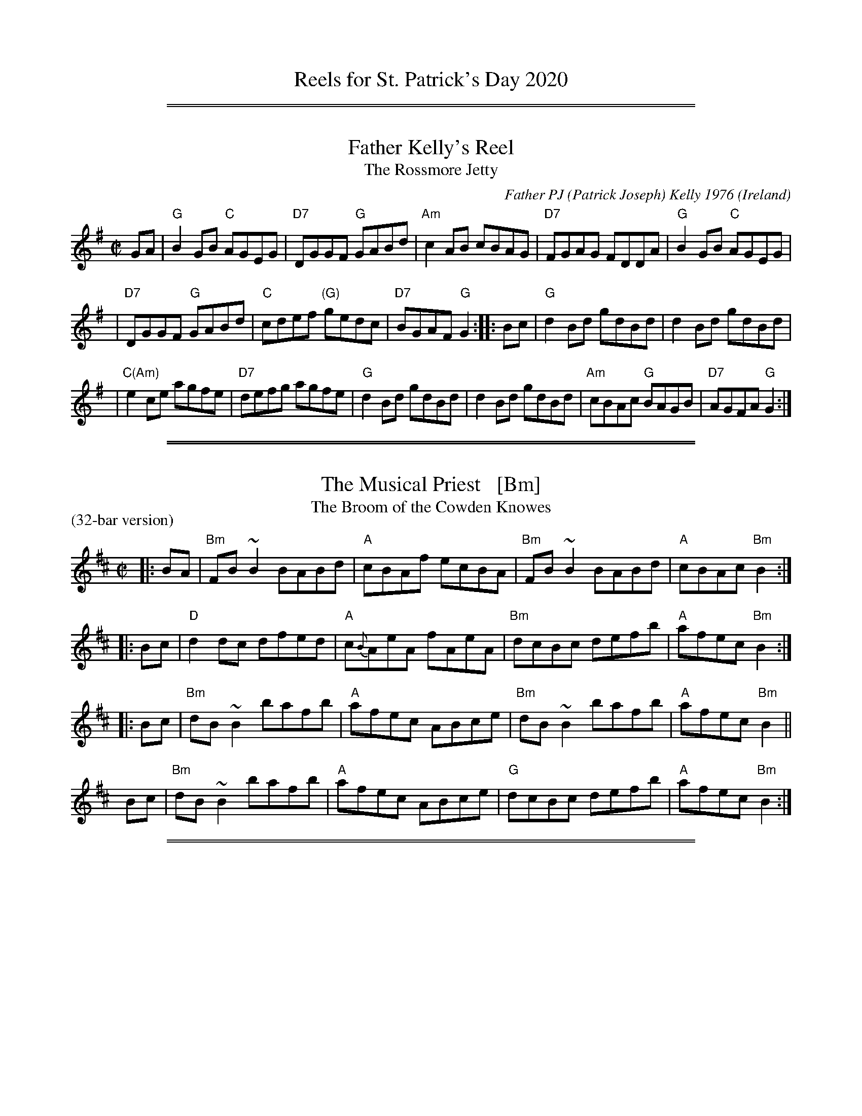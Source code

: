 
X: 0
T: Reels for St. Patrick's Day 2020
K:

%%sep 1 1 500
%%sep 1 1 500

X: 1
T: Father Kelly's Reel
%T: Father Kelley's Reel
T: The Rossmore Jetty
C: Father PJ (Patrick Joseph) Kelly 1976
%D:1976
N: Father Patrick Joseph Kelly, 1925/9/16 - 2006/?/?
O: Ireland
Z: John Chambers <jc:trillian.mit.edu>
R: reel
M: C|
L: 1/8
K: G
GA \
| "G"B2GB "C"AGEG | "D7"DGGF "G"GABd | "Am"c2AB cBAG | "D7"FGAG FDDA |  "G"B2GB "C"AGEG |
| "D7"DGGF "G"GABd | "C"cdef "(G)"gedc | "D7"BGAF "G"G2 :: Bc | "G"d2Bd gdBd | d2Bd gdBd |
| "C(Am)"e2ce agfe | "D7"defg agfe |  "G"d2Bd gdBd | d2Bd gdBd | "Am"cBAc "G"BAGB | "D7"AGFA "G"G2 :|

%%sep 1 1 500
%%sep 1 1 500

X: 1
T: The Musical Priest   [Bm]
T: The Broom of the Cowden Knowes
P: (32-bar version)
R: reel
Z: 1997 by John Chambers <jc:trillian.mit.edu>
M: C|
L: 1/8
K: Bm
|: BA | "Bm"FB~B2 BABd | "A"cBAf    ecBA | "Bm"FB~B2 BABd | "A"cBAc "Bm"B2 :|
|: Bc |  "D"d2dc  dfed | "A"c{B}AeA fAeA | "Bm"dcBc  defb | "A"afec "Bm"B2 :|
|: Bc | "Bm"dB~B2 bafb | "A"afec    ABce | "Bm"dB~B2 bafb | "A"afec "Bm"B2 ||
y  Bc | "Bm"dB~B2 bafb | "A"afec    ABce |  "G"dcBc  defb | "A"afec "Bm"B2 :|

%%sep 1 1 500
%%sep 1 1 500

X: 1
T: Tam Lin   [Am]
T: The Howling Wind
T: The Glasgow Reel
C: Davey Arthur
O: 1989?
S: Elke Baker's version
Z: John Chambers <jc:trillian.mit.edu>
M: C|
L: 1/8
K: Am
(F |\
"Am"~E2) AE cEAE | "F"~F2 AF cFAF | "G"~G2 BG dGBd | "Am"cBAG "G"AGED || "Am"~E2 AE cEAE |
"F"~F2 AF cFAF | "G"~G2 BG dGBd | "G"cBAG "Am"A3 :: (^g | "Am"a)ged c2A(^g | "Am"a)ged c2A(^f |
"G"~g2)dg Bgd(^f | ~g2)dg Bgd(^g || "Am"a)ged c2A(^g | a)ged c2AG | "F"FEFG AGAB | "G"cBAG "Am"A3 :|

%%sep 1 1 500
%%sep 1 1 500

X: 1
T: The King of the Fairies
R: march, hornpipe
%T: King William or Orange
%T: Bonny Charlie
O: Ireland, Scotland
Z: 2014 John Chambers <jc:trillian.mit.edu>
S: handwritten MS by John Chambers (1970s)
M: 2/4
L: 1/16
K: Edor
B,2 |\
"Em"EDEF GFGA | B2B2 G3A | "Em"B2E2 EFGE | "D"FGFE "(Bm)"D2B,2 |\
"Em"EDEF GFGA | BAGB "D"d3=c | "Em"B2E2 "D"GFED | "Em"E6 :|
d2 |\
"Em"e2e2 "Bm"Bdef | "Em"gagf e3f | "Em"e2B2 BABc | "D"dedc "(Bm)"BcdB |\
"Em"e2B2 "Bm"Bdef | "Em"gagf efed | "Em"Bdeg "D"fedf | "Em"e6 ||
ef |\
"G"g3e "D"f3d | "G"edBc "D"d3e | "D"dBAF "G"GABc | "D"dBAF GFED |\
"Em"B,2E2 EFGA | B2e2 edef | e2B2 "D"BAGF | "Em"E6 |]
